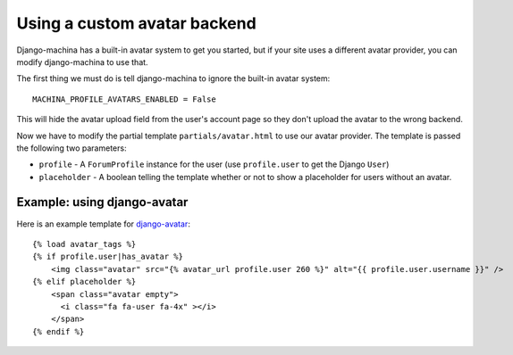 #############################
Using a custom avatar backend
#############################

Django-machina has a built-in avatar system to get you started, but if your site uses a different
avatar provider, you can modify django-machina to use that.

The first thing we must do is tell django-machina to ignore the built-in avatar system::

  MACHINA_PROFILE_AVATARS_ENABLED = False

This will hide the avatar upload field from the user's account page so they don't upload the avatar
to the wrong backend.

Now we have to modify the partial template ``partials/avatar.html`` to use our avatar provider. The
template is passed the following two parameters:

- ``profile`` - A ``ForumProfile`` instance for the user (use ``profile.user`` to get the Django
  ``User``)
- ``placeholder`` - A boolean telling the template whether or not to show a placeholder for users
  without an avatar.

Example: using django-avatar
----------------------------

Here is an example template for
`django-avatar <https://github.com/grantmcconnaughey/django-avatar>`_::

    {% load avatar_tags %}
    {% if profile.user|has_avatar %}
        <img class="avatar" src="{% avatar_url profile.user 260 %}" alt="{{ profile.user.username }}" />
    {% elif placeholder %}
        <span class="avatar empty">
          <i class="fa fa-user fa-4x" ></i>
        </span>
    {% endif %}
